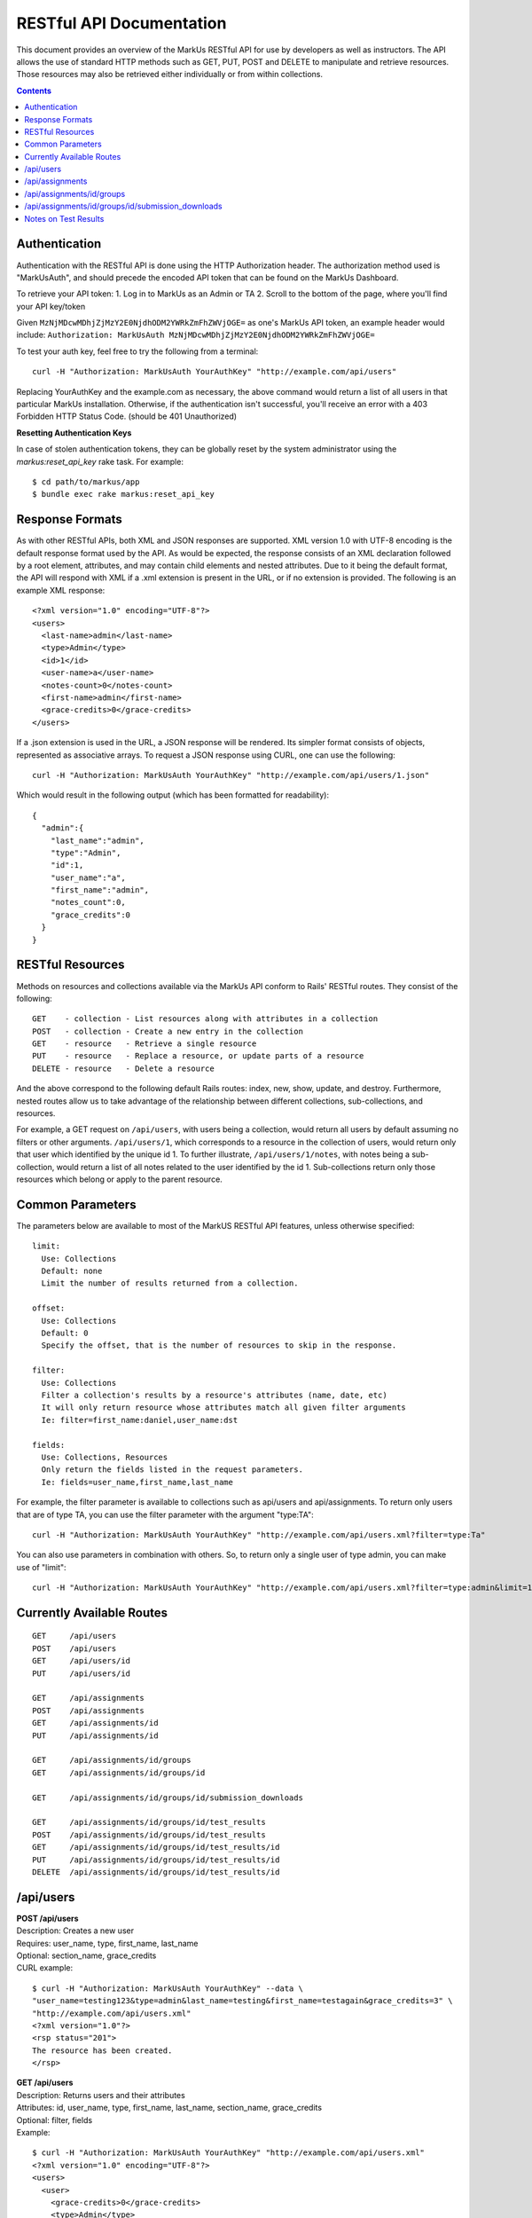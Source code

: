 ================================================================================
RESTful API Documentation
================================================================================

This document provides an overview of the MarkUs RESTful API for use by developers 
as well as instructors. The API allows the use of standard HTTP methods such as 
GET, PUT, POST and DELETE to manipulate and retrieve resources. Those resources 
may also be retrieved either individually or from within collections. 

.. contents::

Authentication
--------------------------------------------------------------------------------

Authentication with the RESTful API is done using the HTTP Authorization header. 
The authorization method used is "MarkUsAuth", and should precede the encoded API 
token that can be found on the MarkUs Dashboard. 

To retrieve your API token:
1. Log in to MarkUs as an Admin or TA
2. Scroll to the bottom of the page, where you'll find your API key/token

Given ``MzNjMDcwMDhjZjMzY2E0NjdhODM2YWRkZmFhZWVjOGE=`` as one's MarkUs API token, 
an example header would include:
``Authorization: MarkUsAuth MzNjMDcwMDhjZjMzY2E0NjdhODM2YWRkZmFhZWVjOGE=``

To test your auth key, feel free to try the following from a terminal::

    curl -H "Authorization: MarkUsAuth YourAuthKey" "http://example.com/api/users"

Replacing YourAuthKey and the example.com as necessary, the above command would 
return a list of all users in that particular MarkUs installation. Otherwise, if 
the authentication isn't successful, you'll receive an error with a 403 Forbidden 
HTTP Status Code. (should be 401 Unauthorized)

**Resetting Authentication Keys**

In case of stolen authentication tokens, they can be globally reset by the
system administrator using the *markus:reset_api_key* rake task. For example::

    $ cd path/to/markus/app
    $ bundle exec rake markus:reset_api_key

Response Formats
--------------------------------------------------------------------------------

As with other RESTful APIs, both XML and JSON responses are supported. XML version 
1.0 with UTF-8 encoding is the default response format used by the API. As would 
be expected, the response consists of an XML declaration followed by a root element, 
attributes, and may contain child elements and nested attributes. Due to it being 
the default format, the API will respond with XML if a .xml extension is present 
in the URL, or if no extension is provided. The following is an example XML 
response::

    <?xml version="1.0" encoding="UTF-8"?>
    <users>
      <last-name>admin</last-name>
      <type>Admin</type>
      <id>1</id>
      <user-name>a</user-name>
      <notes-count>0</notes-count>
      <first-name>admin</first-name>
      <grace-credits>0</grace-credits>
    </users>

If a .json extension is used in the URL, a JSON response will be rendered. Its 
simpler format consists of objects, represented as associative arrays. To request 
a JSON response using CURL, one can use the following::

    curl -H "Authorization: MarkUsAuth YourAuthKey" "http://example.com/api/users/1.json"

Which would result in the following output (which has been formatted for readability)::

    {
      "admin":{
        "last_name":"admin",
        "type":"Admin",
        "id":1,
        "user_name":"a",
        "first_name":"admin",
        "notes_count":0,
        "grace_credits":0
      }
    }

RESTful Resources
--------------------------------------------------------------------------------

Methods on resources and collections available via the MarkUs API conform to Rails' 
RESTful routes. They consist of the following::

    GET    - collection - List resources along with attributes in a collection
    POST   - collection - Create a new entry in the collection
    GET    - resource   - Retrieve a single resource
    PUT    - resource   - Replace a resource, or update parts of a resource
    DELETE - resource   - Delete a resource

And the above correspond to the following default Rails routes: index, new, 
show, update, and destroy. Furthermore, nested routes allow us to take advantage 
of the relationship between different collections, sub-collections, and resources. 

For example, a GET request on ``/api/users``, with users being a collection, 
would return all users by default assuming no filters or other arguments. 
``/api/users/1``, which corresponds to a resource in the collection of users, 
would return only that user which identified by the unique id 1. To further 
illustrate, ``/api/users/1/notes``, with notes being a sub-collection, would 
return a list of all notes related to the user identified by the id 1. 
Sub-collections return only those resources which belong or apply to the parent 
resource.

Common Parameters
--------------------------------------------------------------------------------

The parameters below are available to most of the MarkUS RESTful API features, 
unless otherwise specified::

    limit:
      Use: Collections
      Default: none
      Limit the number of results returned from a collection.

    offset:
      Use: Collections
      Default: 0
      Specify the offset, that is the number of resources to skip in the response.

    filter:
      Use: Collections
      Filter a collection's results by a resource's attributes (name, date, etc)
      It will only return resource whose attributes match all given filter arguments
      Ie: filter=first_name:daniel,user_name:dst

    fields:
      Use: Collections, Resources
      Only return the fields listed in the request parameters.
      Ie: fields=user_name,first_name,last_name

For example, the filter parameter is available to collections such as api/users 
and api/assignments. To return only users that are of type TA, you can use the 
filter parameter with the argument "type:TA"::

    curl -H "Authorization: MarkUsAuth YourAuthKey" "http://example.com/api/users.xml?filter=type:Ta"

You can also use parameters in combination with others. So, to return only a single 
user of type admin, you can make use of "limit"::

    curl -H "Authorization: MarkUsAuth YourAuthKey" "http://example.com/api/users.xml?filter=type:admin&limit=1"

Currently Available Routes
--------------------------------------------------------------------------------

::

    GET     /api/users
    POST    /api/users
    GET     /api/users/id
    PUT     /api/users/id

    GET     /api/assignments
    POST    /api/assignments
    GET     /api/assignments/id
    PUT     /api/assignments/id

    GET     /api/assignments/id/groups
    GET     /api/assignments/id/groups/id

    GET     /api/assignments/id/groups/id/submission_downloads

    GET     /api/assignments/id/groups/id/test_results
    POST    /api/assignments/id/groups/id/test_results
    GET     /api/assignments/id/groups/id/test_results/id
    PUT     /api/assignments/id/groups/id/test_results/id
    DELETE  /api/assignments/id/groups/id/test_results/id

/api/users
--------------------------------------------------------------------------------

| **POST /api/users**
| Description: Creates a new user
| Requires: user_name, type, first_name, last_name
| Optional: section_name, grace_credits
| CURL example:
::

    $ curl -H "Authorization: MarkUsAuth YourAuthKey" --data \
    "user_name=testing123&type=admin&last_name=testing&first_name=testagain&grace_credits=3" \
    "http://example.com/api/users.xml"
    <?xml version="1.0"?>
    <rsp status="201">
    The resource has been created.
    </rsp>

| **GET /api/users**
| Description: Returns users and their attributes
| Attributes: id, user_name, type, first_name, last_name, section_name, grace_credits
| Optional: filter, fields
| Example:
::

    $ curl -H "Authorization: MarkUsAuth YourAuthKey" "http://example.com/api/users.xml"
    <?xml version="1.0" encoding="UTF-8"?>
    <users>
      <user>
        <grace-credits>0</grace-credits>
        <type>Admin</type>
        <id>1</id>
        <notes-count>0</notes-count>
        <last-name>admin</last-name>
        <user-name>a</user-name>
        <first-name>admin</first-name>
      </user>
      <user>
        <grace-credits>0</grace-credits>
        <type>Admin</type>
        <id>2</id>
        <notes-count>0</notes-count>
        <last-name>Reid</last-name>
        <user-name>reid</user-name>
        <first-name>Karen</first-name>
      </user>
    </users>

| **GET /api/users/id**
| Description: Returns a user and its attributes
| Attributes: id, user_name, type, first_name, last_name, section_name, grace_credits
| Optional: fields
| Example:
::

    $ curl -H "Authorization: MarkUsAuth YourAuthKey" "http://example.com/api/users/1.xml"
    <?xml version="1.0" encoding="UTF-8"?>
    <users>
      <grace-credits>0</grace-credits>
      <type>Admin</type>
      <id>1</id>
      <notes-count>0</notes-count>
      <last-name>admin</last-name>
      <user-name>a</user-name>
      <first-name>admin</first-name>
    </users>

| **PUT /api/users/id**
| Description: Updates the attributes of the given user
| Optional: user_name, type, first_name, last_name, section_name, grace_credits
| Example:
::

    $ curl -H "Authorization: MarkUsAuth YourAuthKey" -X PUT --data \
    "user_name=newUserName&type=admin" "http://example.com/api/users/100.xml"
    <?xml version="1.0"?>
    <rsp status="200">
    Success
    </rsp>

/api/assignments
--------------------------------------------------------------------------------

| **POST /api/assignments**
| Description: Creates a new assignment
| Requires: short_identifier, due_date [YYYY-MM-DD]
| Optional: repository_folder, group_min, group_max, tokens_per_day,
            submission_rule_type, marking_scheme_type, allow_web_submits, 
            display_grader_names_to_students, enable_test, assign_graders_to_criteria, 
            description, message, allow_remarks, remark_due_date, remark_message,
            student_form_groups, group_name_autogenerated, submission_rule_deduction,
            submission_rule_hours, submission_rule_interval
| Example:
::

    $ curl -H "Authorization: MarkUsAuth YourAuthKey" --data \
    "short_identifier=AsTest&due_date=2023-12-13" "http://example.com/api/assignments.xml"
    <?xml version="1.0"?>
    <rsp status="201">
    The resource has been created.
    </rsp>

| **GET /api/assignments**
| Description: Returns assignments and their attributes
| Attributes: id, description, short_identifier, message, due_date, 
              group_min, group_max, tokens_per_day, allow_web_submits, 
              student_form_groups, remark_due_date, remark_message,
              assign_graders_to_criteria, enable_test, allow_remarks,
              display_grader_names_to_students, group_name_autogenerated,
              marking_scheme_type, repository_folder
| Optional: filter, fields
| Example:
::

    $ curl -H "Authorization: MarkUsAuth YourAuthKey" "http://example.com/api/assignments.xml"
    <?xml version="1.0" encoding="UTF-8"?>
    <assignments>
      <assignment>
        <remark-due-date nil="true"></remark-due-date>
        <student-form-groups>false</student-form-groups>
        <assign-graders-to-criteria>false</assign-graders-to-criteria>
        <tokens-per-day>0</tokens-per-day>
        <description>Conditionals and Loops</description>
        <allow-remarks>true</allow-remarks>
        <remark-message nil="true"></remark-message>
        <message>Learn to use conditional statements, and loops.</message>
        <id>1</id>
        <display-grader-names-to-students>false</display-grader-names-to-students>
        <group-max>1</group-max>
        <due-date>2013-03-23T15:40:39-04:00</due-date>
        <group-name-autogenerated>true</group-name-autogenerated>
        <group-min>1</group-min>
        <short-identifier>A1</short-identifier>
        <repository-folder>A1</repository-folder>
        <enable-test>false</enable-test>
        <allow-web-submits>true</allow-web-submits>
        <marking-scheme-type>rubric</marking-scheme-type>
      </assignment>
      <assignment>
        <remark-due-date nil="true"></remark-due-date>
        <student-form-groups>true</student-form-groups>
        <assign-graders-to-criteria>false</assign-graders-to-criteria>
        <tokens-per-day>0</tokens-per-day>
        <description>Cats and Dogs</description>
        <allow-remarks>true</allow-remarks>
        <remark-message nil="true"></remark-message>
        <message>Basic exercise in Object Oriented
                          Programming.  Implement Animal, Cat, and Dog, as
                          described in class.</message>
        <id>2</id>
        <display-grader-names-to-students>false</display-grader-names-to-students>
        <group-max>3</group-max>
        <due-date>2013-04-23T15:39:40-04:00</due-date>
        <group-name-autogenerated>true</group-name-autogenerated>
        <group-min>2</group-min>
        <short-identifier>A2</short-identifier>
        <repository-folder>A2</repository-folder>
        <enable-test>false</enable-test>
        <allow-web-submits>true</allow-web-submits>
        <marking-scheme-type>rubric</marking-scheme-type>
      </assignment>
    </assignments>

| **GET /api/assignments/id**
| Description: Returns an assignment and its attributes
| Attributes: id, description, short_identifier, message, due_date, 
              group_min, group_max, tokens_per_day, allow_web_submits, 
              student_form_groups, remark_due_date, remark_message,
              assign_graders_to_criteria, enable_test, allow_remarks,
              display_grader_names_to_students, group_name_autogenerated,
              marking_scheme_type, repository_folder
| Optional: fields
| Example:
::

    $ curl -H "Authorization: MarkUsAuth YourAuthKey" "http://example.com/api/assignments/1.xml"
    <?xml version="1.0" encoding="UTF-8"?>
    <assignment>
      <remark-due-date nil="true"></remark-due-date>
      <student-form-groups>false</student-form-groups>
      <assign-graders-to-criteria>false</assign-graders-to-criteria>
      <tokens-per-day>0</tokens-per-day>
      <description>Conditionals and Loops</description>
      <allow-remarks>true</allow-remarks>
      <remark-message nil="true"></remark-message>
      <message>Learn to use conditional statements, and loops.</message>
      <id>1</id>
      <display-grader-names-to-students>false</display-grader-names-to-students>
      <group-max>1</group-max>
      <due-date>2013-03-23T15:40:39-04:00</due-date>
      <group-name-autogenerated>true</group-name-autogenerated>
      <group-min>1</group-min>
      <short-identifier>A1</short-identifier>
      <repository-folder>A1</repository-folder>
      <enable-test>false</enable-test>
      <allow-web-submits>true</allow-web-submits>
      <marking-scheme-type>rubric</marking-scheme-type>
    </assignment>

| **PUT /api/assignments/id**
| Description: Updates an assignment
| Requires: short_identifier, due_date [YYYY-MM-DD]
| Optional: repository_folder, group_min, group_max, tokens_per_day,
            submission_rule_type, marking_scheme_type, allow_web_submits, 
            display_grader_names_to_students, enable_test, assign_graders_to_criteria, 
            description, message, allow_remarks, remark_due_date, remark_message,
            student_form_groups, group_name_autogenerated, submission_rule_deduction,
            submission_rule_hours, submission_rule_interval
| Example:
::

    $ curl -H "Authorization: MarkUsAuth YourAuthKey" -X PUT --data \
    "short_identifier=As1Test" "http://example.com/api/assignments/1.xml"
    <?xml version="1.0"?>
    <rsp status="200">
    Success
    </rsp>

/api/assignments/id/groups
--------------------------------------------------------------------------------

| **GET /api/assignments/id/groups**
| Description: Returns an assignment's groups along with their attributes
| Attributes:  id, group_name, created_at, updated_at, first_name, last_name, 
               user_name, membership_status, student_memberships
| Optional: filter, fields
| Example:
::

    $ curl -H "Authorization: MarkUsAuth YourAuthKey" "http://example.com/api/assignments/1/groups.xml"
    <?xml version="1.0" encoding="UTF-8"?>
    <groups>
      <group>
        <group-name>c8mahler</group-name>
        <id>1</id>
        <student-memberships>
          <student-membership>
            <id>1</id>
            <updated-at>2013-03-23T15:39:40-04:00</updated-at>
            <created-at>2013-03-23T15:39:40-04:00</created-at>
            <membership-status>inviter</membership-status>
            <user>
              <first-name>Gustav</first-name>
              <id>3</id>
              <updated-at>2013-03-23T15:39:34-04:00</updated-at>
              <created-at>2013-03-23T15:39:34-04:00</created-at>
              <last-name>Mahler</last-name>
              <user-name>c8mahler</user-name>
            </user>
          </student-membership>
        </student-memberships>
      </group>
      <group>
        <group-name>c9magnar</group-name>
        <id>2</id>
        <student-memberships>
          <student-membership>
            <id>2</id>
            <updated-at>2013-03-23T15:39:40-04:00</updated-at>
            <created-at>2013-03-23T15:39:40-04:00</created-at>
            <membership-status>inviter</membership-status>
            <user>
              <first-name>Alberic</first-name>
              <id>4</id>
              <updated-at>2013-03-23T15:39:34-04:00</updated-at>
              <created-at>2013-03-23T15:39:34-04:00</created-at>
              <last-name>Magnard</last-name>
              <user-name>c9magnar</user-name>
            </user>
          </student-membership>
        </student-memberships>
      </group>
    </groups>

| **GET /api/assignments/id/groups/id**
| Description: Returns a single group along with its attributes
| Attributes:  id, group_name, created_at, updated_at, first_name, last_name, 
               user_name, membership_status, student_memberships
| Optional: fields
| Example:
::

    $ curl -H "Authorization: MarkUsAuth YourAuthKey" "http://example.com/api/assignments/1/groups/1.xml"
    <?xml version="1.0" encoding="UTF-8"?>
    <group>
      <group-name>c8mahler</group-name>
      <id>1</id>
      <student-memberships>
        <student-membership>
          <id>1</id>
          <updated-at>2013-03-23T15:39:40-04:00</updated-at>
          <created-at>2013-03-23T15:39:40-04:00</created-at>
          <membership-status>inviter</membership-status>
          <user>
            <first-name>Gustav</first-name>
            <id>3</id>
            <updated-at>2013-03-23T15:39:34-04:00</updated-at>
            <created-at>2013-03-23T15:39:34-04:00</created-at>
            <last-name>Mahler</last-name>
            <user-name>c8mahler</user-name>
          </user>
        </student-membership>
      </student-memberships>
    </group>

/api/assignments/id/groups/id/submission_downloads
--------------------------------------------------------------------------------

| **GET /api/assignments/id/groups/id/submission_downloads**
| Description: If filename is specified, it returns the given file from the 
               submission, otherwise it returns a zip containing all submitted 
               files.
| Optional: filename
| Example:
::

    $ curl --header "Authorization: MarkUsAuth YourAuthKey" \
    "http://example.com/api/assignments/1/groups/5/submission_downloads" > Submission.zip
      % Total    % Received % Xferd  Average Speed   Time    Time     Time  Current
                                     Dload  Upload   Total   Spent    Left  Speed
    100 26898  100 26898    0     0  26271      0  0:00:01  0:00:01 --:--:-- 26396

Notes on Test Results
--------------------------------------------------------------------------------

Filenames of test results per submission have to be unique. Several HTTP POST requests with
the same filename, but different file_content parameter, will overwrite
already existing test results.

A typical request in order to load test results into MarkUs looks like the
following (using curl)::

    $ file_content=`cat app/controllers/assignments_controller.rb`; curl --header 'Authorization: MarkUsAuth NmY3NGUxNjEyY2FlNzk0NTMwMmQ5YTY1YTE1NzNhZmY=' \
      -F group_name=c5anthei -F assignment=A1 -F filename=test.txt -F "file_content=$file_content" http://example.com/markus/api/test_results

**NOTE** This only works, if for the specified assignment and group a
submission has been "collected". This usually happens after the assignment due
date and after the grace period.

**IMPORTANT** The current implementation of
test results, does not allow binary files to be pushed into MarkUs. The
behaviour of submitting binary test results this way is undefined.

**Note:** MarkUs versions > 0.7 ship with a Python (api_helper.py) and Ruby
(api_helper.rb) script in lib/tools/ which may be of some help for generating
those requests.

